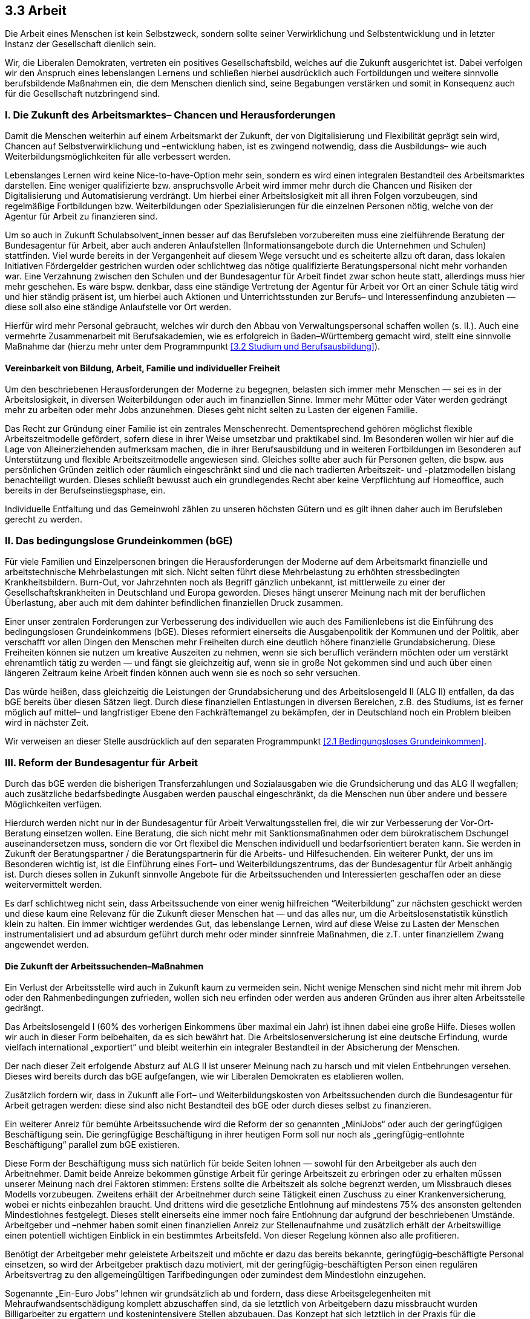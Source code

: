 ## 3.3 Arbeit

Die Arbeit eines Menschen ist kein Selbstzweck, sondern sollte seiner Verwirklichung und Selbstentwicklung und in letzter Instanz der Gesellschaft dienlich sein.

Wir, die Liberalen Demokraten, vertreten ein positives Gesellschaftsbild, welches auf die Zukunft ausgerichtet ist. Dabei verfolgen wir den Anspruch eines lebenslangen Lernens und schließen hierbei ausdrücklich auch Fortbildungen und weitere sinnvolle berufsbildende Maßnahmen ein, die dem Menschen dienlich sind, seine Begabungen verstärken und somit in Konsequenz auch für die Gesellschaft nutzbringend sind.

### I. Die Zukunft des Arbeitsmarktes– Chancen und Herausforderungen

Damit die Menschen weiterhin auf einem Arbeitsmarkt der Zukunft, der von Digitalisierung und Flexibilität geprägt sein wird, Chancen auf Selbstverwirklichung und –entwicklung haben, ist es zwingend notwendig, dass die Ausbildungs– wie auch Weiterbildungsmöglichkeiten für alle verbessert werden.

Lebenslanges Lernen wird keine Nice-to-have-Option mehr sein, sondern es wird einen integralen Bestandteil des Arbeitsmarktes darstellen. Eine weniger qualifizierte bzw. anspruchsvolle Arbeit wird immer mehr durch die Chancen und Risiken der Digitalisierung und Automatisierung verdrängt. Um hierbei einer Arbeitslosigkeit mit all ihren Folgen vorzubeugen, sind regelmäßige Fortbildungen bzw. Weiterbildungen oder Spezialisierungen für die einzelnen Personen nötig, welche von der Agentur für Arbeit zu finanzieren sind.

Um so auch in Zukunft Schulabsolvent_innen besser auf das Berufsleben vorzubereiten muss eine zielführende Beratung der Bundesagentur für Arbeit, aber auch anderen Anlaufstellen (Informationsangebote durch die Unternehmen und Schulen) stattfinden. Viel wurde bereits in der Vergangenheit auf diesem Wege versucht und es scheiterte allzu oft daran, dass lokalen Initiativen Fördergelder gestrichen wurden oder schlichtweg das nötige qualifizierte Beratungspersonal nicht mehr vorhanden war. Eine Verzahnung zwischen den Schulen und der Bundesagentur für Arbeit findet zwar schon heute statt, allerdings muss hier mehr geschehen. Es wäre bspw. denkbar, dass eine ständige Vertretung der Agentur für Arbeit vor Ort an einer Schule tätig wird und hier ständig präsent ist, um hierbei auch Aktionen und Unterrichtsstunden zur Berufs– und Interessenfindung anzubieten — diese soll also eine ständige Anlaufstelle vor Ort werden.

Hierfür wird mehr Personal gebraucht, welches wir durch den Abbau von Verwaltungspersonal schaffen wollen (s. II.). Auch eine vermehrte Zusammenarbeit mit Berufsakademien, wie es erfolgreich in Baden–Württemberg gemacht wird, stellt eine sinnvolle Maßnahme dar (hierzu mehr unter dem Programmpunkt <<3.2 Studium und Berufsausbildung>>).

#### Vereinbarkeit von Bildung, Arbeit, Familie und individueller Freiheit

Um den beschriebenen Herausforderungen der Moderne zu begegnen, belasten sich immer mehr Menschen — sei es in der Arbeitslosigkeit, in diversen Weiterbildungen oder auch im finanziellen Sinne. Immer mehr Mütter oder Väter werden gedrängt mehr zu arbeiten oder mehr Jobs anzunehmen. Dieses geht nicht selten zu Lasten der eigenen Familie.

Das Recht zur Gründung einer Familie ist ein zentrales Menschenrecht. Dementsprechend gehören möglichst flexible Arbeitszeitmodelle gefördert, sofern diese in ihrer Weise umsetzbar und praktikabel sind. Im Besonderen wollen wir hier auf die Lage von Alleinerziehenden aufmerksam machen, die in ihrer Berufsausbildung und in weiteren Fortbildungen im Besonderen auf Unterstützung und flexible Arbeitszeitmodelle angewiesen sind. Gleiches sollte aber auch für Personen gelten, die bspw. aus persönlichen Gründen zeitlich oder räumlich eingeschränkt sind und die nach tradierten Arbeitszeit- und -platzmodellen bislang benachteiligt wurden. Dieses schließt bewusst auch ein grundlegendes Recht aber keine Verpflichtung auf Homeoffice, auch bereits in der Berufseinstiegsphase, ein.

Individuelle Entfaltung und das Gemeinwohl zählen zu unseren höchsten Gütern und es gilt ihnen daher auch im Berufsleben gerecht zu werden.

### II. Das bedingungslose Grundeinkommen (bGE)

Für viele Familien und Einzelpersonen bringen die Herausforderungen der Moderne auf dem Arbeitsmarkt finanzielle und arbeitstechnische Mehrbelastungen mit sich. Nicht selten führt diese Mehrbelastung zu erhöhten stressbedingten Krankheitsbildern. Burn-Out, vor Jahrzehnten noch als Begriff gänzlich unbekannt, ist mittlerweile zu einer der Gesellschaftskrankheiten in Deutschland und Europa geworden. Dieses hängt unserer Meinung nach mit der beruflichen Überlastung, aber auch mit dem dahinter befindlichen finanziellen Druck zusammen.

Einer unser zentralen Forderungen zur Verbesserung des individuellen wie auch des Familienlebens ist die Einführung des bedingungslosen Grundeinkommens (bGE). Dieses reformiert einerseits die Ausgabenpolitik der Kommunen und der Politik, aber verschafft vor allen Dingen den Menschen mehr Freiheiten durch eine deutlich höhere finanzielle Grundabsicherung. Diese Freiheiten können sie nutzen um kreative Auszeiten zu nehmen, wenn sie sich beruflich verändern möchten oder um verstärkt ehrenamtlich tätig zu werden — und fängt sie gleichzeitig auf, wenn sie in große Not gekommen sind und auch über einen längeren Zeitraum keine Arbeit finden können auch wenn sie es noch so sehr versuchen.

Das würde heißen, dass gleichzeitig die Leistungen der Grundabsicherung und des Arbeitslosengeld II (ALG II) entfallen, da das bGE bereits über diesen Sätzen liegt. Durch diese finanziellen Entlastungen in diversen Bereichen, z.B. des Studiums, ist es ferner möglich auf mittel– und langfristiger Ebene den Fachkräftemangel zu bekämpfen, der in Deutschland noch ein Problem bleiben wird in nächster Zeit.

Wir verweisen an dieser Stelle ausdrücklich auf den separaten Programmpunkt <<2.1 Bedingungsloses Grundeinkommen>>.

### III. Reform der Bundesagentur für Arbeit

Durch das bGE werden die bisherigen Transferzahlungen und Sozialausgaben wie die Grundsicherung und das ALG II wegfallen; auch zusätzliche bedarfsbedingte Ausgaben werden pauschal eingeschränkt, da die Menschen nun über andere und bessere Möglichkeiten verfügen.

Hierdurch werden nicht nur in der Bundesagentur für Arbeit Verwaltungsstellen frei, die wir zur Verbesserung der Vor-Ort-Beratung einsetzen wollen. Eine Beratung, die sich nicht mehr mit Sanktionsmaßnahmen oder dem bürokratischem Dschungel auseinandersetzen muss, sondern die vor Ort flexibel die Menschen individuell und bedarfsorientiert beraten kann. Sie werden in Zukunft der Beratungspartner / die Beratungspartnerin für die Arbeits- und Hilfesuchenden. Ein weiterer Punkt, der uns im Besonderen wichtig ist, ist die Einführung eines Fort– und Weiterbildungszentrums, das der Bundesagentur für Arbeit anhängig ist. Durch dieses sollen in Zukunft sinnvolle Angebote für die Arbeitssuchenden und Interessierten geschaffen oder an diese weitervermittelt werden.

Es darf schlichtweg nicht sein, dass Arbeitssuchende von einer wenig hilfreichen “Weiterbildung” zur nächsten geschickt werden und diese kaum eine Relevanz für die Zukunft dieser Menschen hat — und das alles nur, um die Arbeitslosenstatistik künstlich klein zu halten. Ein immer wichtiger werdendes Gut, das lebenslange Lernen, wird auf diese Weise zu Lasten der Menschen instrumentalisiert und ad absurdum geführt durch mehr oder minder sinnfreie Maßnahmen, die z.T. unter finanziellem Zwang angewendet werden.

#### Die Zukunft der Arbeitssuchenden–Maßnahmen

Ein Verlust der Arbeitsstelle wird auch in Zukunft kaum zu vermeiden sein. Nicht wenige Menschen sind nicht mehr mit ihrem Job oder den Rahmenbedingungen zufrieden, wollen sich neu erfinden oder werden aus anderen Gründen aus ihrer alten Arbeitsstelle gedrängt.

Das Arbeitslosengeld I (60% des vorherigen Einkommens über maximal ein Jahr) ist ihnen dabei eine große Hilfe. Dieses wollen wir auch in dieser Form beibehalten, da es sich bewährt hat. Die Arbeitslosenversicherung ist eine deutsche Erfindung, wurde vielfach international „exportiert“ und bleibt weiterhin ein integraler Bestandteil in der Absicherung der Menschen.

Der nach dieser Zeit erfolgende Absturz auf ALG II ist unserer Meinung nach zu harsch und mit vielen Entbehrungen versehen. Dieses wird bereits durch das bGE aufgefangen, wie wir Liberalen Demokraten es etablieren wollen.

Zusätzlich fordern wir, dass in Zukunft alle Fort– und Weiterbildungskosten von Arbeitssuchenden durch die Bundesagentur für Arbeit getragen werden: diese sind also nicht Bestandteil des bGE oder durch dieses selbst zu finanzieren.

Ein weiterer Anreiz für bemühte Arbeitssuchende wird die Reform der so genannten „MiniJobs“ oder auch der geringfügigen Beschäftigung sein. Die geringfügige Beschäftigung in ihrer heutigen Form soll nur noch als „geringfügig–entlohnte Beschäftigung“ parallel zum bGE existieren.

Diese Form der Beschäftigung muss sich natürlich für beide Seiten lohnen — sowohl für den Arbeitgeber als auch den Arbeitnehmer. Damit beide Anreize bekommen günstige Arbeit für geringe Arbeitszeit zu erbringen oder zu erhalten müssen unserer Meinung nach drei Faktoren stimmen: Erstens sollte die Arbeitszeit als solche begrenzt werden, um Missbrauch dieses Modells vorzubeugen. Zweitens erhält der Arbeitnehmer durch seine Tätigkeit einen Zuschuss zu einer Krankenversicherung, wobei er nichts einbezahlen braucht. Und drittens wird die gesetzliche Entlohnung auf mindestens 75% des ansonsten geltenden Mindestlohnes festgelegt. Dieses stellt einerseits eine immer noch faire Entlohnung dar aufgrund der beschriebenen Umstände. Arbeitgeber und –nehmer haben somit einen finanziellen Anreiz zur Stellenaufnahme und zusätzlich erhält der Arbeitswillige einen potentiell wichtigen Einblick in ein bestimmtes Arbeitsfeld. Von dieser Regelung können also alle profitieren.

Benötigt der Arbeitgeber mehr geleistete Arbeitszeit und möchte er dazu das bereits bekannte, geringfügig–beschäftigte Personal einsetzen, so wird der Arbeitgeber praktisch dazu motiviert, mit der geringfügig–beschäftigten Person einen regulären Arbeitsvertrag zu den allgemeingültigen Tarifbedingungen oder zumindest dem Mindestlohn einzugehen.

Sogenannte „Ein-Euro Jobs“ lehnen wir grundsätzlich ab und fordern, dass diese Arbeitsgelegenheiten mit Mehraufwandsentschädigung komplett abzuschaffen sind, da sie letztlich von Arbeitgebern dazu missbraucht wurden Billigarbeiter zu ergattern und kostenintensivere Stellen abzubauen. Das Konzept hat sich letztlich in der Praxis für die Gesellschaft als nicht fruchtbar erwiesen.

Besonders weiterbildungswillige Arbeitssuchende sollen in Zukunft eine geringe Pauschale zusätzlich zum bGE von der Bundesagentur für Arbeit erhalten; sie werden für diese Zeit so zu sagen von der Bundesagentur für Arbeit angestellt in ihrem Bemühen.

Der Reformprozess der Bundesagentur für Arbeit muss bei all diesen Neuerungen von Feedback und steten Supervisionsmaßnahmen begleitet werden, Reformen müssen dabei stetig angepasst werden, wenn sie nicht zum gewünschten Ziel führen — einer am Menschen orientierten Beratungs– und Dienstleistungsaufgabe, die nicht dem Staate, sondern dem Individuum dient.

### IV. Tarifverträge

Tarifverträge für die verschiedenen Branchen, die von Gewerkschaften ausgehandelt wurden und im besten Falle von allen übernommen werden; dies sollte die Zukunft der Preis– und Lohngestaltung sein für die Unternehmen und für die Arbeitnehmer_innen.

Wir Liberale Demokraten merken hierbei jedoch an, dass einige der von Gewerkschaften ausgehandelten Tarifverträge teils schlechtere Arbeitsbedingungen festsetzen, als dies ohne einen solchen der Fall wäre. Daher bedarf es in solchen Fällen einer zeitlich begrenzten und regelmäßigen Auswertung der Umstände, die solche Ausnahme–Tarifverträge vor der Gesellschaft rechtfertigen. Dieses könnte bspw. aufgrund eines unverschuldeten und hohen Umsatzeinbruchs und dem damit einhergehenden drohenden Stellenabbau der Fall sein.

Ein großer Schritt für die Arbeitnehmerschaft wie auch für die Betriebe wird in einigen Branchen die Abschaffung von Auslagerungen von Arbeitsverträgen zu Drittunternehmen sein, um damit Personalkosten zu sparen. Dieses Leiharbeitsmodell lehnen wir Liberalen Demokraten stringent ab und fordern zudem eine lückenlose Begrenzung von Zeitarbeitsverträgen. Es ist geradezu eine Verhöhnung des Modells, wenn insbesondere der öffentliche Arbeitgeber von dieser Möglichkeit Gebrauch macht, um vorwiegend Personalkosten einzusparen. Zeitarbeit an sich kann durchaus Sinn machen, wenn sie stark zeitlich eingegrenzt wird und Schlupflöcher zum Missbrauch des Systems behoben werden.

Vielmehr sollten die Betriebe bzw. die Arbeitgeber daran Interesse zeigen ihr qualifiziertes Fachpersonal für ihr Unternehmen langfristig zu gewinnen und auch am Erfolg teilhaben zu lassen. So sind beispielsweise die Ausschüttung von Unternehmensanteilen und -gewinnen an die Belegschaft ein probates Mittel, um die Arbeitseffizienz und den Umsatz zu steigern. Gleichzeitig profitieren hiervon auch die Arbeitnehmer_innen.

### V. Mindestlohn
Wir bekennen uns zu der Mindestlohnkommission in ihrer derzeitigen Form. Diese nimmt Erhöhungen des gesetzlichen Mindestlohns jährlich vor und prüft dabei neben dem Inflationsausgleich weitere Kriterien, wie Wettbewerbsverträglichkeit. In diesem Zusammenhang lehnen wir willkürliche Anhebungen des Mindestlohns ab. Ohnehin sollte der Mindestlohn in einer funktionierenden Wettbewerbungsordnung nicht der Standard sein, sondern lediglich eine Lohnuntergrenze, die ein menschenwürdiges Leben mit sozialer Teilhabe sichert. Der Fokus in einer sozial marktwirtschaftlichen Wettbewerbsordnung muss klar auf branchenspezifischen Tarifverträgen liegen. Die Abnahme der Tarifbindung in den vergangenen Jahren ist als wesentlicher Grund für einen zu wenig regulierten Niedriglohnsektor zu sehen, eine willkürliche Erhöhung eines flächendeckenden Mindestlohns ist jedoch kein geeignetes marktwirtschaftliches Instrument um diese Entwicklung zu korrigieren. Durch politische Maßnahmen sollen Anreize geschaffen werden, dass die Auftragnehmer / Arbeitgeber Mitglied in ihrem zuständigen Arbeitgeberverband sind. Hierzu zählt u. a., dass öffentliche Arbeitgeber bei öffentlichen Ausschreibungen und Vergabe von Aufträgen die jeweiligen Tarifvertragsbedingungen anerkennen.

 Weiterhin ist es notwendig mögliche Schlupflöcher, mit der Arbeitgeber versuchen den Mindestlohn zu umgehen, zu schließen. Um sicherzustellen, dass alle Arbeitnehmer den ihn zustehenden Mindestlohn tatsächlich erhalten, ist es notwendig gerade im Niedriglohnsektor die Aufzeichnungspflicht für geleistete Arbeitsstunden zu verschärfen.

Auf soziale Verträglichkeit der Mindestlohnhöhe achtet die Mindestlohnkommission grundsätzlich bei ihren Festlegungen. Dennoch können kleine Erhöhungen, besonders in wirtschaftlich schweren Zeiten, kleine und mittelständische Unternehmen, z.B. im Handwerk und der Gastronomie schwer treffen. Deshalb fordern wir, dass Unternehmen mit unter 50 Beschäftigten staatliche Lohnsubventionen bei der Zahlung der Mindestlöhne unterstützt werden, sofern die wirtschaftliche Lage des Unternehmens dies notwendig macht. Hierbei ist besonderer Augenmerk auf die Einhaltung fairer Arbeitsbedingungen zu legen.

Für verschiedene Bereiche, wie z. B. in der Pflege können auch höhere gesetzliche Mindestlöhne festgesetzt werden. Hierdurch sollen die Bereiche auch finanziell anerkannt werden und für Entlastungspersonal geworben werden.
Tarifliche höhere Vereinbarung werden hiervon nicht betroffen.

Dabei betrachten wir den Mindestlohn bis zur Einführung des bGE für notwendig. Das langfristige Ziel für uns Liberale Demokraten ist die Einführung des bedingungslosen Grundeinkommen. Ab der Einführung des bGE sollen vielmehr tarifliche Löhne im Fokus stehen.

